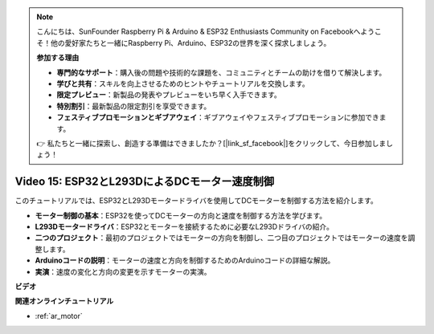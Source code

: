 .. note::

    こんにちは、SunFounder Raspberry Pi & Arduino & ESP32 Enthusiasts Community on Facebookへようこそ！他の愛好家たちと一緒にRaspberry Pi、Arduino、ESP32の世界を深く探求しましょう。

    **参加する理由**

    - **専門的なサポート**：購入後の問題や技術的な課題を、コミュニティとチームの助けを借りて解決します。
    - **学びと共有**：スキルを向上させるためのヒントやチュートリアルを交換します。
    - **限定プレビュー**：新製品の発表やプレビューをいち早く入手できます。
    - **特別割引**：最新製品の限定割引を享受できます。
    - **フェスティブプロモーションとギブアウェイ**：ギブアウェイやフェスティブプロモーションに参加できます。

    👉 私たちと一緒に探索し、創造する準備はできましたか？[|link_sf_facebook|]をクリックして、今日参加しましょう！

Video 15: ESP32とL293DによるDCモーター速度制御
=============================================================================================

このチュートリアルでは、ESP32とL293Dモータードライバを使用してDCモーターを制御する方法を紹介します。

* **モーター制御の基本**：ESP32を使ってDCモーターの方向と速度を制御する方法を学びます。
* **L293Dモータードライバ**：ESP32とモーターを接続するために必要なL293Dドライバの紹介。
* **二つのプロジェクト**：最初のプロジェクトではモーターの方向を制御し、二つ目のプロジェクトではモーターの速度を調整します。
* **Arduinoコードの説明**：モーターの速度と方向を制御するためのArduinoコードの詳細な解説。
* **実演**：速度の変化と方向の変更を示すモーターの実演。

**ビデオ**

.. raw:: html

    <iframe width="700" height="500" src="https://www.youtube.com/embed/ei_SIh1xH1U?si=m4yPixL2KD-_fO_z" title="YouTube video player" frameborder="0" allow="accelerometer; autoplay; clipboard-write; encrypted-media; gyroscope; picture-in-picture; web-share" allowfullscreen></iframe>

**関連オンラインチュートリアル**

* :ref:`ar_motor`
